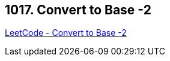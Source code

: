 == 1017. Convert to Base -2

https://leetcode.com/problems/convert-to-base-2/[LeetCode - Convert to Base -2]

